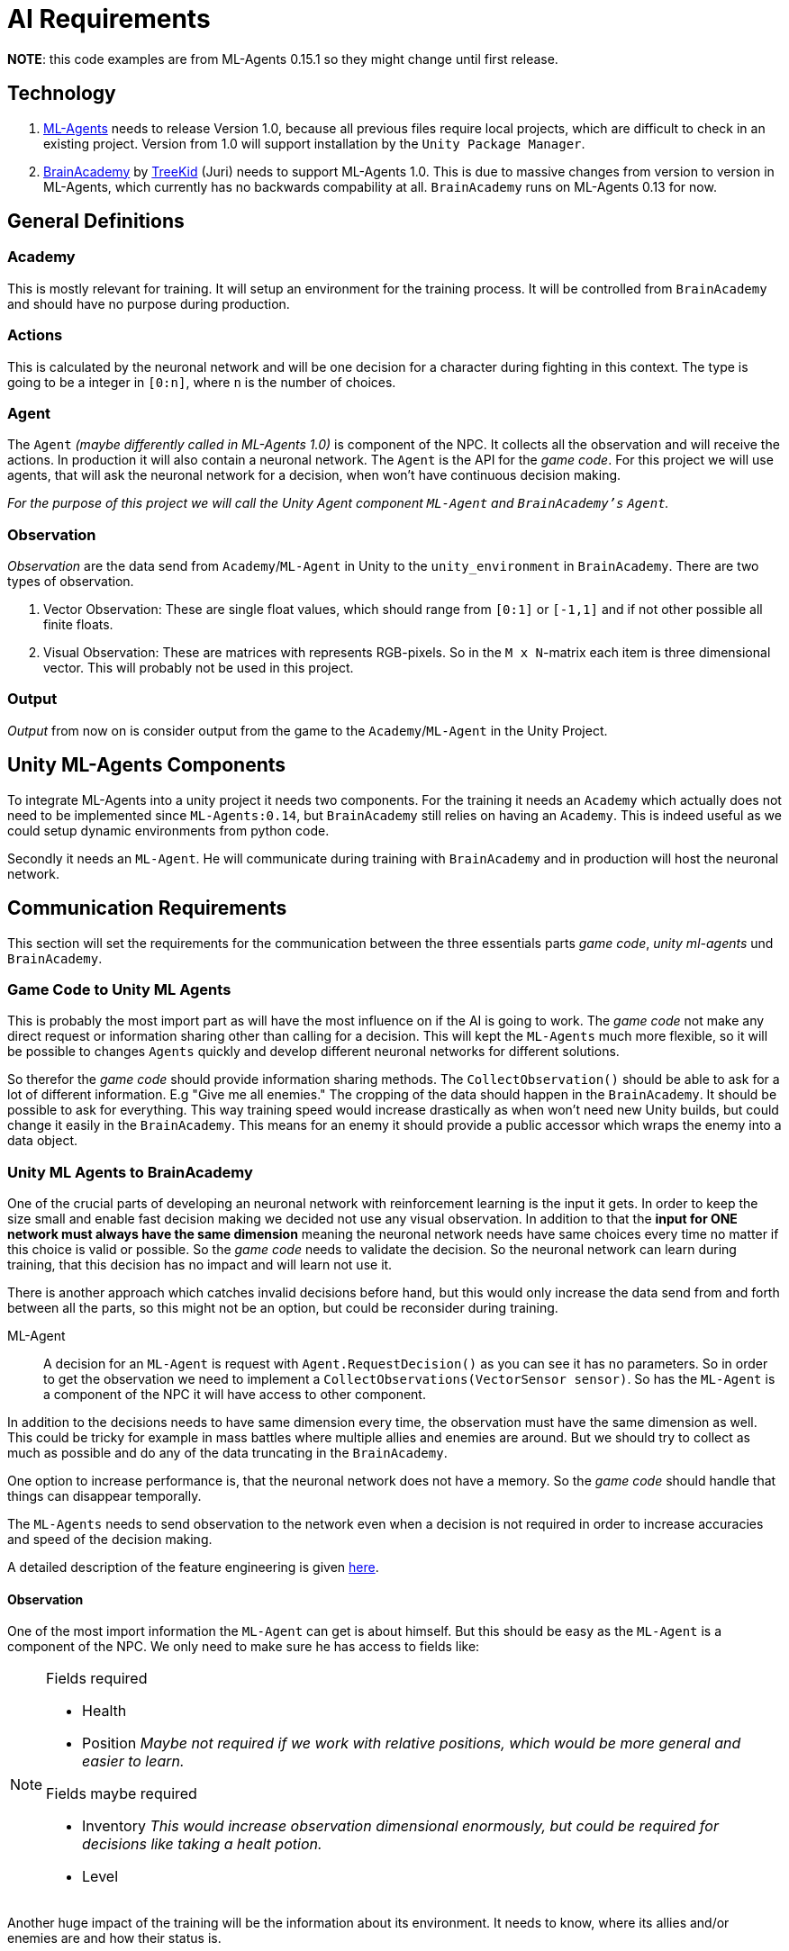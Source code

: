 = AI Requirements
:icons: font

*NOTE*: this code examples are from ML-Agents 0.15.1 so they might change until first release.

== Technology

1. https://github.com/Unity-Technologies/ml-agents[ML-Agents] needs to release Version 1.0, because all previous files 
require local projects, which are difficult to check in an existing project. Version from 1.0 will support installation
by the `Unity Package Manager`.

2. https://github.com/TreeKid/BrainAcademy[BrainAcademy] by https://github.com/TreeKid[TreeKid] (Juri) needs to support
ML-Agents 1.0. This is due to massive changes from version to version in ML-Agents, which currently has no backwards 
compability at all. `BrainAcademy` runs on ML-Agents 0.13 for now.

== General Definitions

=== Academy

This is mostly relevant for training. It will setup an environment for the training process. It will be controlled from
`BrainAcademy` and should have no purpose during production.

=== Actions

This is calculated by the neuronal network and will be one decision for a character during fighting in this context.
The type is going to be a integer in `[0:n]`, where `n` is the number of choices.

=== Agent

The `Agent` _(maybe differently called in ML-Agents 1.0)_ is component of the NPC. It collects all the observation and
will receive the actions. In production it will also contain a neuronal network. The `Agent` is the API for the _game code_.
For this project we will use agents, that will ask the neuronal network for a decision, when won't have continuous
decision making.

_For the purpose of this project we will call the Unity Agent component `ML-Agent` and `BrainAcademy's`  `Agent`._

=== Observation

_Observation_ are the data send from `Academy`/`ML-Agent` in Unity to the `unity_environment` in `BrainAcademy`. There are
two types of observation.

1. Vector Observation: These are single float values, which should range from `[0:1]` or `[-1,1]` and if not other possible
all finite floats.

2. Visual Observation: These are matrices with represents RGB-pixels. So in the `M x N`-matrix each item is three
dimensional vector. This will probably not be used in this project.

=== Output

_Output_ from now on is consider output from the game to the `Academy`/`ML-Agent` in the Unity Project.

== Unity ML-Agents Components

To integrate ML-Agents into a unity project it needs two components. For the training it needs an `Academy` which actually
does not need to be implemented since `ML-Agents:0.14`, but `BrainAcademy` still relies on having an `Academy`. This is 
indeed useful as we could setup dynamic environments from python code.

Secondly it needs an `ML-Agent`. He will communicate during training with `BrainAcademy` and in production will host the
neuronal network.


== Communication Requirements

This section will set the requirements for the communication between the three essentials parts _game code_, 
_unity ml-agents_ und `BrainAcademy`.

=== Game Code to Unity ML Agents

This is probably the most import part as will have the most influence on if the AI is going to work. The _game code_ 
not make any direct request or information sharing other than calling for a decision. This will kept the `ML-Agents` much more
flexible, so it will be possible to changes `Agents` quickly and develop different neuronal networks for different solutions.

So therefor the _game code_ should provide information sharing methods. The `CollectObservation()` should be able to ask
for a lot of different information. E.g "Give me all enemies." The cropping of the data should happen in the `BrainAcademy`.
It should be possible to ask for everything. This way training speed would increase drastically as when won't need new 
Unity builds, but could change it easily in the `BrainAcademy`. This means for an enemy it should provide a public accessor
which wraps the enemy into a data object.

=== Unity ML Agents to BrainAcademy

One of the crucial parts of developing an neuronal network with reinforcement learning is the input it gets. In order
to keep the size small and enable fast decision making we decided not use any visual observation. In addition to that
the *input for ONE network must always have the same dimension* meaning the neuronal network needs have same choices every
time no matter if this choice is valid or possible. So the _game code_ needs to validate the decision. So the neuronal
network can learn during training, that this decision has no impact and will learn not use it.

There is another approach which catches invalid decisions before hand, but this would only increase the data send from
and forth between all the parts, so this might not be an option, but could be reconsider during training.
****
ML-Agent::

A decision for an `ML-Agent` is request with `Agent.RequestDecision()` as you can see it has no parameters. So in order to get
the observation we need to implement a `CollectObservations(VectorSensor sensor)`. So has the `ML-Agent` is a component of the
NPC it will have access to other component.

In addition to the decisions needs to have same dimension every time, the observation must have the same dimension as well.
This could be tricky for example in mass battles where multiple allies and enemies are around. But we should try to collect
as much as possible and do any of the data truncating in the `BrainAcademy`.

One option to increase performance is, that the neuronal network does not have a memory. So the _game code_ should handle
that things can disappear temporally.

The `ML-Agents` needs to send observation to the network even when a decision is not required in order to increase accuracies 
and speed of the decision making.
****

A detailed description of the feature engineering is given link:developer_guide/Ai/FeatureEngineering.adoc[here].

==== Observation

One of the most import information the `ML-Agent` can get is about himself. But this should be easy as the `ML-Agent` is a 
component of the NPC. We only need to make sure he has access to fields like:

[NOTE]
====
.Fields required
- Health
- Position _Maybe not required if we work with relative positions, which would be more general and easier to learn._


.Fields maybe required
- Inventory _This would increase observation dimensional enormously, but could be required for decisions like taking a 
healt potion._
- Level
====

Another huge impact of the training will be the information about its environment. It needs to know, where its allies
and/or enemies are and how their status is.

[NOTE]
====
.Character Information
    ** Flag for visible or not
    ** (relative) position (last know relative position if not visible)
    ** movement vector
    ** Health
    ** Class (e.g. mage, warrior, thief)
    ** visible equipment
====

Furthermore we are planning on using audio observation. This will be an entire layer in the multi dimensional map. It will
describe the volume of sound on a given spot.  We need to take care that music is not considered.

====
.Multidimensional Observation Map

On major issue we encountered is how to represent the environment to the neuronal work. We don't want to use visual observation
So we need to do the next best thing. We will create a map of the entire scene which will be a `X*Y*(Z)*N`-Matrix, with

* X: The width (longitude) of the map
* Y: The depth (latitude) of the map
* Z: The height from the ground zero.
* N: The max attribute number of object placed in the world.

This way we guarantee the observation space has a fixed dimension and each object on the map can be described with `N` 
float attributes. Another advantage is we don't need any preprocessing in the BrainAcademy which also is not possible for
production as the BrainAcademy is not available in the build.
====

[IMPORTANT]
====
`n_0` Attribute must always be the `type`, which can be taken from enum. If non given this is walkable area which needs
no further description.

====

=== BrainAcademy to Unity ML-Agents and then _game code_

The workflow back is pretty straight forward. The neuronal network will make a decision and pass this on. Probably as an
integer value which will be an index in a list of decisions. This will be passed on the NPC which should have something
like a decision handler and this will trigger internal routines.

==== Decisions

In general the NPC should be allowed to make the same decisions as a human player. So each `Agent` needs a fixed list of 
decision he is allowed to do. These could be:

[NOTE]
====
.List of possible decisions
* Run away -> calling a routine to run away from the fight
* Run towards <Character> -> calls a routine to run as close as possible to the character even though this might move 
during routine
* sword attack 1
* sword attack 2
* [...]
* magic attack 1
* [...]
* potion 1
* [...]
====

=== Rewards

The rewards will be set in the `BrainAcademy` for faster developing circle. As they will be very different for each `Agent`
it would be not sensible to try to describe them here.

== Production Neuronal Network

The neuronal network must be exported as `.nn` for production. This step is mission critical.

== Training

For training it would be great to have low poly, low textured models. As most for the experiments will be done one laptops
without fancy GPUs this will increase training efficiency. Logicwise the models should be the same as the productions ones.

=== Scene

On really good way to obtain lots of training data is to publish training scenes, where community tester can fight against
neuronal networks. These data has to be collected of course. But it would hugely increase imitation learning process.
